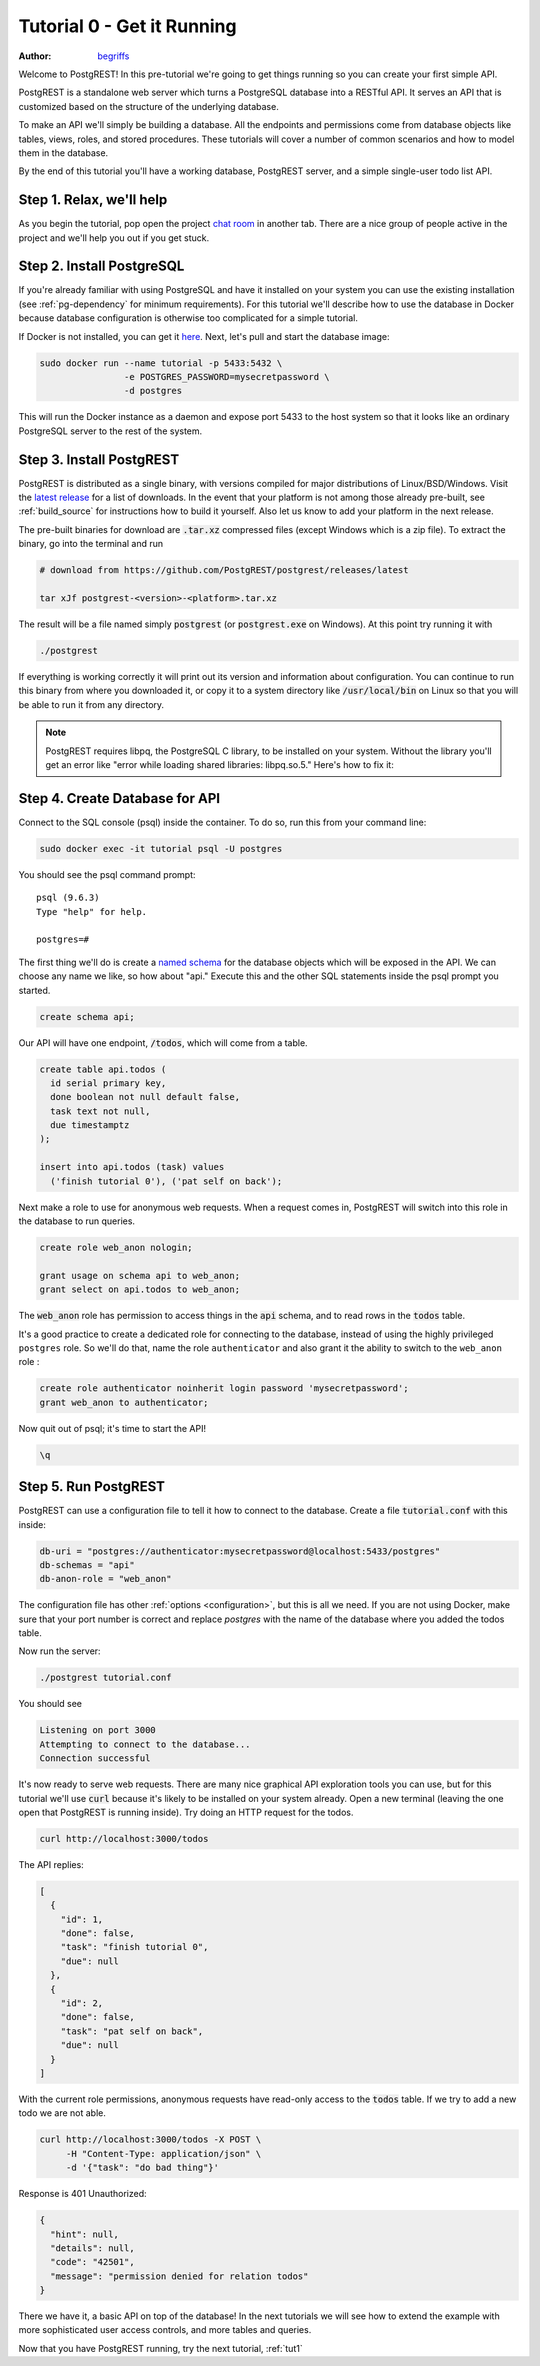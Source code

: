 .. _tut0:

Tutorial 0 - Get it Running
===========================

:author: `begriffs <https://github.com/begriffs>`_

Welcome to PostgREST! In this pre-tutorial we're going to get things running so you can create your first simple API.

PostgREST is a standalone web server which turns a PostgreSQL database into a RESTful API. It serves an API that is customized based on the structure of the underlying database.

.. image:: ../_static/tuts/tut0-request-flow.png

To make an API we'll simply be building a database. All the endpoints and permissions come from database objects like tables, views, roles, and stored procedures. These tutorials will cover a number of common scenarios and how to model them in the database.

By the end of this tutorial you'll have a working database, PostgREST server, and a simple single-user todo list API.

Step 1. Relax, we'll help
-------------------------

As you begin the tutorial, pop open the project `chat room <https://gitter.im/begriffs/postgrest>`_ in another tab.  There are a nice group of people active in the project and we'll help you out if you get stuck.

Step 2. Install PostgreSQL
--------------------------

If you're already familiar with using PostgreSQL and have it installed on your system you can use the existing installation (see :ref:`pg-dependency` for minimum requirements). For this tutorial we'll describe how to use the database in Docker because database configuration is otherwise too complicated for a simple tutorial.

If Docker is not installed, you can get it `here <https://www.docker.com/get-started>`_. Next, let's pull and start the database image:

.. code-block:: bash

  sudo docker run --name tutorial -p 5433:5432 \
                  -e POSTGRES_PASSWORD=mysecretpassword \
                  -d postgres

This will run the Docker instance as a daemon and expose port 5433 to the host system so that it looks like an ordinary PostgreSQL server to the rest of the system.

Step 3. Install PostgREST
-------------------------

PostgREST is distributed as a single binary, with versions compiled for major distributions of Linux/BSD/Windows. Visit the `latest release <https://github.com/PostgREST/postgrest/releases/latest>`_ for a list of downloads. In the event that your platform is not among those already pre-built, see :ref:`build_source` for instructions how to build it yourself. Also let us know to add your platform in the next release.

The pre-built binaries for download are :code:`.tar.xz` compressed files (except Windows which is a zip file). To extract the binary, go into the terminal and run

.. code-block:: bash

  # download from https://github.com/PostgREST/postgrest/releases/latest

  tar xJf postgrest-<version>-<platform>.tar.xz

The result will be a file named simply :code:`postgrest` (or :code:`postgrest.exe` on Windows). At this point try running it with

.. code-block:: bash

  ./postgrest

If everything is working correctly it will print out its version and information about configuration. You can continue to run this binary from where you downloaded it, or copy it to a system directory like :code:`/usr/local/bin` on Linux so that you will be able to run it from any directory.

.. note::

  PostgREST requires libpq, the PostgreSQL C library, to be installed on your system. Without the library you'll get an error like "error while loading shared libraries: libpq.so.5." Here's how to fix it:

  .. raw:: html

    <p>
    <details>
      <summary>Ubuntu or Debian</summary>
      <div class="highlight-bash"><div class="highlight">
        <pre>sudo apt-get install libpq-dev</pre>
      </div></div>
    </details>
    <details>
      <summary>Fedora, CentOS, or Red Hat</summary>
      <div class="highlight-bash"><div class="highlight">
        <pre>sudo yum install postgresql-libs</pre>
      </div></div>
    </details>
    <details>
      <summary>OS X</summary>
      <div class="highlight-bash"><div class="highlight">
        <pre>brew install postgresql</pre>
      </div></div>
    </details>
    <details>
      <summary>Windows</summary>
        <p>All of the DLL files that are required to run PostgREST are available in the windows installation of PostgreSQL server.
        Once installed they are found in the BIN folder, e.g: C:\Program Files\PostgreSQL\10\bin. Add this directory to your PATH
        variable. Run the following from an administrative command prompt (adjusting the actual BIN path as necessary of course)
          <pre>setx /m PATH "%PATH%;C:\Program Files\PostgreSQL\10\bin"</pre>
        </p>
    </details>
    </p>

Step 4. Create Database for API
-------------------------------

Connect to the SQL console (psql) inside the container. To do so, run this from your command line:

.. code-block:: bash

  sudo docker exec -it tutorial psql -U postgres

You should see the psql command prompt:

::

  psql (9.6.3)
  Type "help" for help.

  postgres=#

The first thing we'll do is create a `named schema <https://www.postgresql.org/docs/current/ddl-schemas.html>`_ for the database objects which will be exposed in the API. We can choose any name we like, so how about "api." Execute this and the other SQL statements inside the psql prompt you started.

.. code-block:: postgres

  create schema api;

Our API will have one endpoint, :code:`/todos`, which will come from a table.

.. code-block:: postgres

  create table api.todos (
    id serial primary key,
    done boolean not null default false,
    task text not null,
    due timestamptz
  );

  insert into api.todos (task) values
    ('finish tutorial 0'), ('pat self on back');

Next make a role to use for anonymous web requests. When a request comes in, PostgREST will switch into this role in the database to run queries.

.. code-block:: postgres

  create role web_anon nologin;

  grant usage on schema api to web_anon;
  grant select on api.todos to web_anon;

The :code:`web_anon` role has permission to access things in the :code:`api` schema, and to read rows in the :code:`todos` table.

It's a good practice to create a dedicated role for connecting to the database, instead of using the highly privileged ``postgres`` role. So we'll do that, name the role ``authenticator`` and also grant it the ability to switch to the ``web_anon`` role :

.. code-block:: postgres

  create role authenticator noinherit login password 'mysecretpassword';
  grant web_anon to authenticator;


Now quit out of psql; it's time to start the API!

.. code-block:: psql

  \q

Step 5. Run PostgREST
---------------------

PostgREST can use a configuration file to tell it how to connect to the database. Create a file :code:`tutorial.conf` with this inside:

.. code-block:: ini

  db-uri = "postgres://authenticator:mysecretpassword@localhost:5433/postgres"
  db-schemas = "api"
  db-anon-role = "web_anon"

The configuration file has other :ref:`options <configuration>`, but this is all we need. 
If you are not using Docker, make sure that your port number is correct and replace `postgres` with the name of the database where you added the todos table.

Now run the server:

.. code-block:: bash

  ./postgrest tutorial.conf

You should see

.. code-block:: text

  Listening on port 3000
  Attempting to connect to the database...
  Connection successful

It's now ready to serve web requests. There are many nice graphical API exploration tools you can use, but for this tutorial we'll use :code:`curl` because it's likely to be installed on your system already. Open a new terminal (leaving the one open that PostgREST is running inside). Try doing an HTTP request for the todos.

.. code-block:: bash

  curl http://localhost:3000/todos

The API replies:

.. code-block:: json

  [
    {
      "id": 1,
      "done": false,
      "task": "finish tutorial 0",
      "due": null
    },
    {
      "id": 2,
      "done": false,
      "task": "pat self on back",
      "due": null
    }
  ]

With the current role permissions, anonymous requests have read-only access to the :code:`todos` table. If we try to add a new todo we are not able.

.. code-block:: bash

  curl http://localhost:3000/todos -X POST \
       -H "Content-Type: application/json" \
       -d '{"task": "do bad thing"}'

Response is 401 Unauthorized:

.. code-block:: json

  {
    "hint": null,
    "details": null,
    "code": "42501",
    "message": "permission denied for relation todos"
  }

There we have it, a basic API on top of the database! In the next tutorials we will see how to extend the example with more sophisticated user access controls, and more tables and queries.

Now that you have PostgREST running, try the next tutorial, :ref:`tut1`
